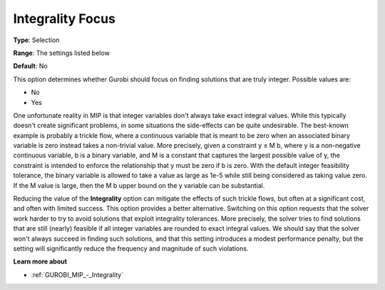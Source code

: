 .. _GUROBI_MIP_-_Integrality_Focus:


Integrality Focus
=================



**Type**:	Selection	

**Range**:	The settings listed below

**Default**:	No	



This option determines whether Gurobi should focus on finding solutions that are truly integer. Possible values are:



*	No
*	Yes




One unfortunate reality in MIP is that integer variables don't always take exact integral values. While this typically doesn't create significant problems, in some situations the side-effects can be quite undesirable. The best-known example is probably a trickle flow, where a continuous variable that is meant to be zero when an associated binary variable is zero instead takes a non-trivial value. More precisely, given a constraint y ≤ M b, where y is a non-negative continuous variable, b is a binary variable, and M is a constant that captures the largest possible value of y, the constraint is intended to enforce the relationship that y must be zero if b is zero. With the default integer feasibility tolerance, the binary variable is allowed to take a value as large as 1e-5 while still being considered as taking value zero. If the M value is large, then the M b upper bound on the y variable can be substantial.





Reducing the value of the **Integrality**  option can mitigate the effects of such trickle flows, but often at a significant cost, and often with limited success. This option provides a better alternative. Switching on this option requests that the solver work harder to try to avoid solutions that exploit integrality tolerances. More precisely, the solver tries to find solutions that are still (nearly) feasible if all integer variables are rounded to exact integral values. We should say that the solver won't always succeed in finding such solutions, and that this setting introduces a modest performance penalty, but the setting will significantly reduce the frequency and magnitude of such violations.





**Learn more about** 

*	:ref:`GUROBI_MIP_-_Integrality`  



